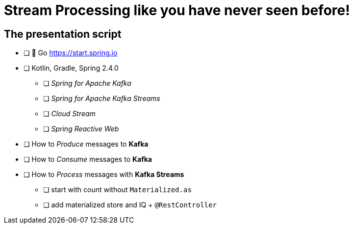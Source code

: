 = Stream Processing like you have never seen before! 

== The presentation script

// This is a livecode presentation

* [ ] 🍃 Go https://start.spring.io
* [ ] Kotlin, Gradle, Spring 2.4.0 
** [ ] _Spring for Apache Kafka_ 
** [ ] _Spring for Apache Kafka Streams_ 
** [ ] _Cloud Stream_
** [ ] _Spring Reactive Web_

* [ ] How to _Produce_ messages to **Kafka**
* [ ] How to _Consume_ messages to **Kafka**
* [ ] How to _Process_ messages with **Kafka Streams**
** [ ] start with count without `Materialized.as`
** [ ] add materialized store and IQ + `@RestController`
